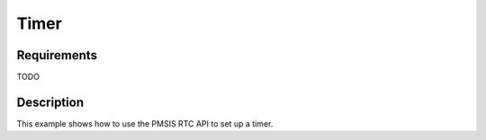 Timer
=====

Requirements
------------

TODO

Description
-----------

This example shows how to use the PMSIS RTC API to set up a timer.
